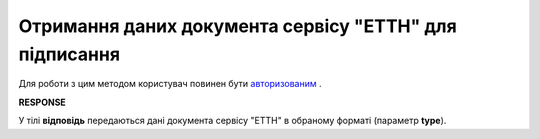 ############################################################################################################################################################
**Отримання даних документа сервісу "ЕТТН" для підписання**
############################################################################################################################################################

Для роботи з цим методом користувач повинен бути `авторизованим <https://wiki.edi-n.com/uk/latest/API_ETTN/Methods/Authorization.html>`__ .

.. csv-table:: 
  :file: GetTicket.csv
  :widths:  10, 41
  :stub-columns: 0

**RESPONSE**

У тілі **відповідь** передаються дані документа сервісу "ЕТТН" в обраному форматі (параметр **type**).


